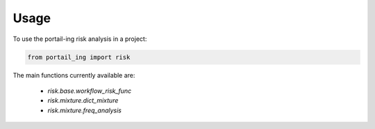 =====
Usage
=====

To use the portail-ing risk analysis in a project:

.. code:: python

    from portail_ing import risk

The main functions currently available are:

    * `risk.base.workflow_risk_func`
    * `risk.mixture.dict_mixture`
    * `risk.mixture.freq_analysis`
